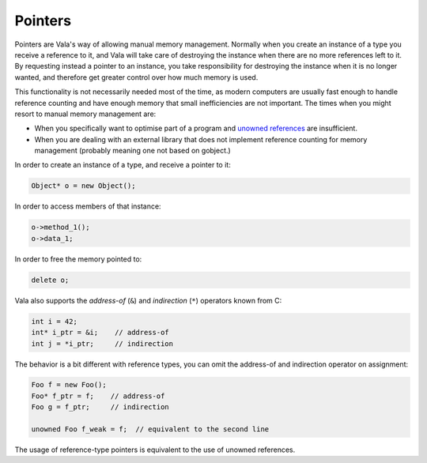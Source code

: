 Pointers
========

Pointers are Vala's way of allowing manual memory management. Normally when you create an instance of a type you receive a reference to it, and Vala will take care of destroying the instance when there are no more references left to it. By requesting instead a pointer to an instance, you take responsibility for destroying the instance when it is no longer wanted, and therefore get greater control over how much memory is used.

This functionality is not necessarily needed most of the time, as modern computers are usually fast enough to handle reference counting and have enough memory that small inefficiencies are not important.  The times when you might resort to manual memory management are:

* When you specifically want to optimise part of a program and `unowned references <#unowned-references>`_ are insufficient.
* When you are dealing with an external library that does not implement reference counting for memory management (probably meaning one not based on gobject.)

In order to create an instance of a type, and receive a pointer to it:

.. code-block:: vala

   Object* o = new Object();

In order to access members of that instance:

.. code-block:: vala

   o->method_1();
   o->data_1;

In order to free the memory pointed to:

.. code-block:: vala

   delete o;

Vala also supports the *address-of* (``&``) and *indirection* (``*``) operators known from C:

.. code-block:: vala

   int i = 42;
   int* i_ptr = &i;    // address-of
   int j = *i_ptr;     // indirection

The behavior is a bit different with reference types, you can omit the address-of and indirection operator on assignment:

.. code-block:: vala

   Foo f = new Foo();
   Foo* f_ptr = f;    // address-of
   Foo g = f_ptr;     // indirection

   unowned Foo f_weak = f;  // equivalent to the second line

The usage of reference-type pointers is equivalent to the use of unowned references.

